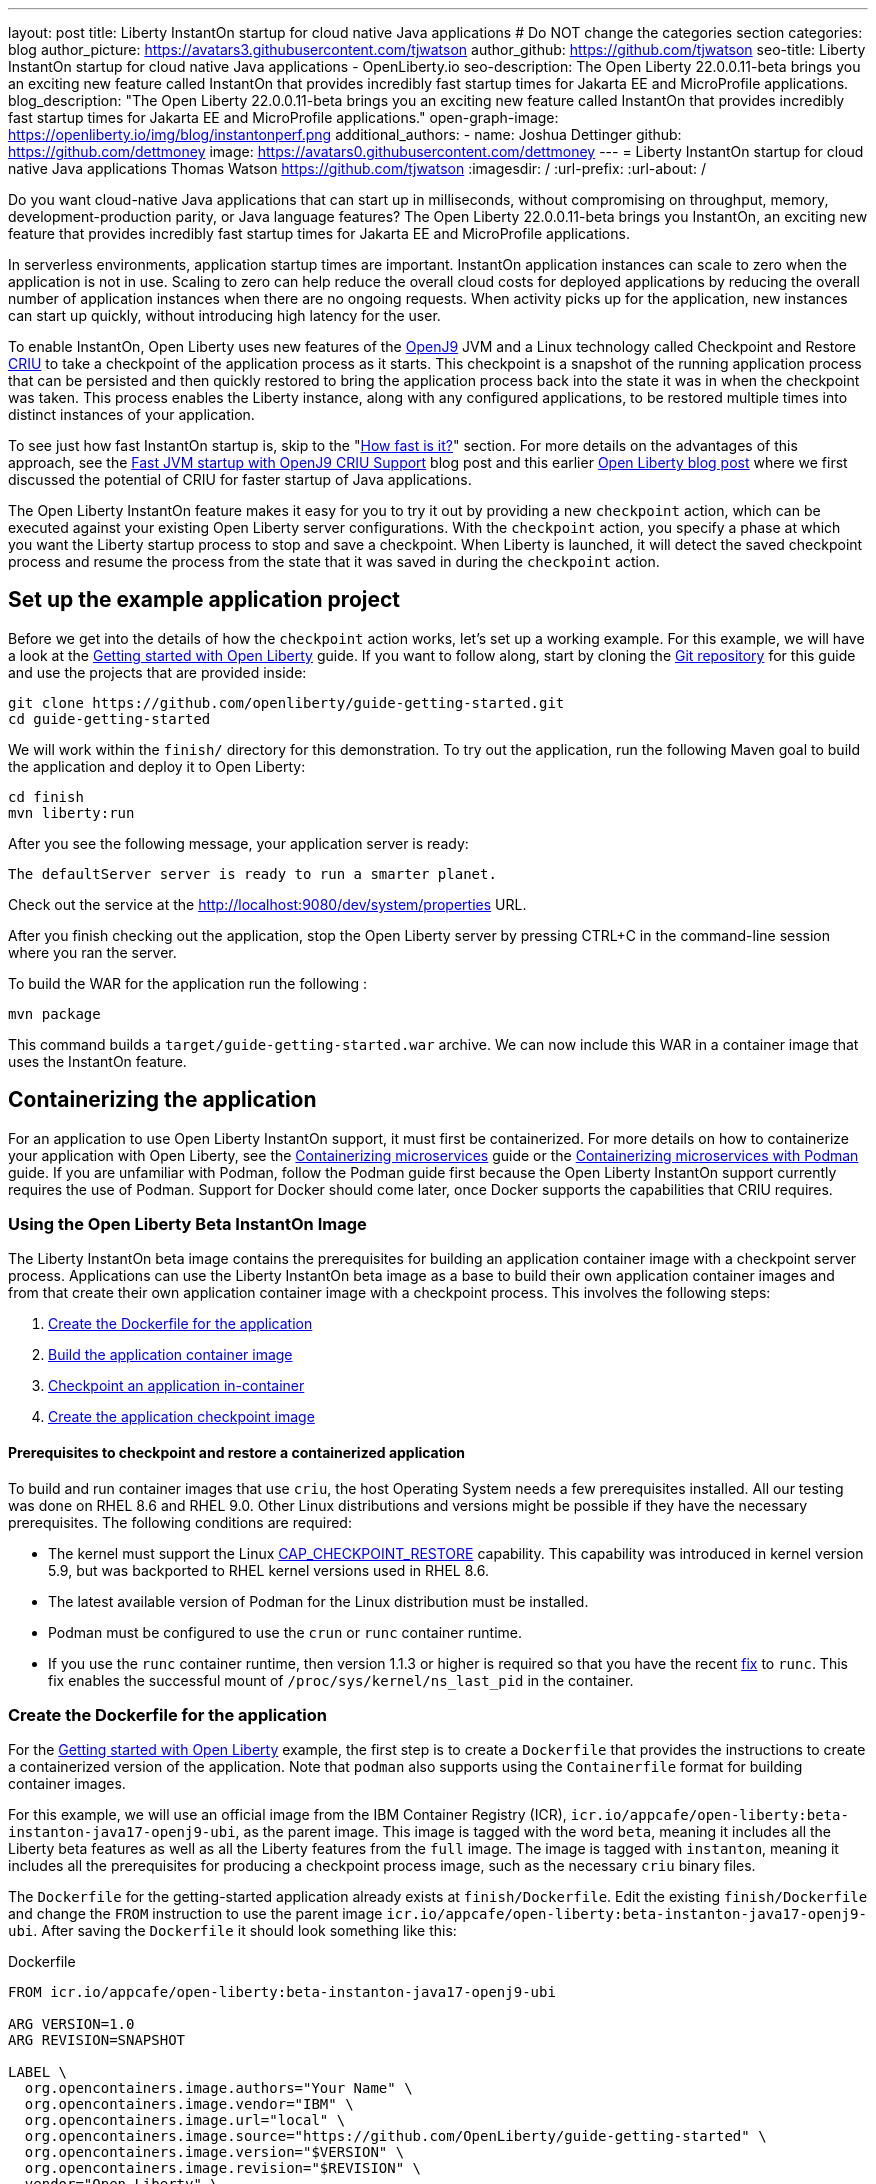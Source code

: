 ---
layout: post
title: Liberty InstantOn startup for cloud native Java applications
# Do NOT change the categories section
categories: blog
author_picture: https://avatars3.githubusercontent.com/tjwatson
author_github: https://github.com/tjwatson
seo-title: Liberty InstantOn startup for cloud native Java applications - OpenLiberty.io
seo-description: The Open Liberty 22.0.0.11-beta brings you an exciting new feature called InstantOn that provides incredibly fast startup times for Jakarta EE and MicroProfile applications.
blog_description: "The Open Liberty 22.0.0.11-beta brings you an exciting new feature called InstantOn that provides incredibly fast startup times for Jakarta EE and MicroProfile applications."
open-graph-image: https://openliberty.io/img/blog/instantonperf.png
additional_authors: 
- name: Joshua Dettinger
  github: https://github.com/dettmoney
  image: https://avatars0.githubusercontent.com/dettmoney
---
= Liberty InstantOn startup for cloud native Java applications
Thomas Watson <https://github.com/tjwatson>
:imagesdir: /
:url-prefix:
:url-about: /
//Blank line here is necessary before starting the body of the post.

// // // // // // // //
// In the preceding section:
// Do not insert any blank lines between any of the lines.
//
// "open-graph-image" is set to OL logo. Whenever possible update this to a more appriopriate/specific image (for example if present an image that is being used in the post). 
// However, it can be left empty which will set it to the default
//
// Replace TITLE with the blog post title
//
// Replace SECOND_AUTHOR_NAME with the name of the second author.
// Replace SECOND_GITHUB_USERNAME with the GitHub user name of the second author.
// Replace THIRD_AUTHOR_NAME with the name of the third author. And so on for fourth, fifth, etc authors.
// Replace THIRD_GITHUB_USERNAME with the GitHub user name of the third author. And so on for fourth, fifth, etc authors.
//
// Replace AUTHOR_NAME with your name as first author.
// Replace GITHUB_USERNAME with your GitHub username eg: lauracowen
// Replace DESCRIPTION with a short summary (~60 words) of the release (a more succinct version of the first paragraph of the post).
//
// Replace AUTHOR_NAME with your name as you'd like it to be displayed, eg: Laura Cowen
//
// Example post: 2020-02-12-faster-startup-Java-applications-criu.adoc
//
// If adding image into the post add :
// -------------------------
// [.img_border_light]
// image::img/blog/FILE_NAME[IMAGE CAPTION ,width=70%,align="center"]
// -------------------------
// "[.img_border_light]" = This adds a faint grey border around the image to make its edges sharper. Use it around
// screenshots but not around diagrams. Then double check how it looks.
// There is also a "[.img_border_dark]" class which tends to work best with screenshots that are taken on dark backgrounds.
// Once again make sure to double check how it looks
// Change "FILE_NAME" to the name of the image file. Also make sure to put the image into the right folder which is: img/blog
// change the "IMAGE CAPTION" to a couple words of what the image is
// // // // // // // //

Do you want cloud-native Java applications that can start up in milliseconds, without compromising on throughput, memory, development-production parity, or Java language features? The Open Liberty 22.0.0.11-beta brings you InstantOn, an exciting new feature that provides incredibly fast startup times for Jakarta EE and MicroProfile applications. 

In serverless environments, application startup times are important. InstantOn application instances can scale to zero when the application is not in use. Scaling to zero can help reduce the overall cloud costs for deployed applications by reducing the overall number of application instances when there are no ongoing requests. When activity picks up for the application, new instances can start up quickly, without introducing high latency for the user.

To enable InstantOn, Open Liberty uses new features of the link:https://www.eclipse.org/openj9/[OpenJ9] JVM and a Linux technology called Checkpoint and Restore link:https://criu.org/[CRIU] to take a checkpoint of the application process as it starts. This checkpoint is a snapshot of the running application process that can be persisted and then quickly restored to bring the application process back into the state it was in when the checkpoint was taken. This process enables the Liberty instance, along with any configured applications, to be restored multiple times into distinct instances of your application. 

To see just how fast InstantOn startup is, skip to the "<<benchmark, How fast is it?>>" section. For more details on the advantages of this approach, see the link:https://blog.openj9.org/2022/09/26/fast-jvm-startup-with-openj9-criu-support/[Fast JVM startup with OpenJ9 CRIU Support] blog post and this earlier link:/blog/2020/02/12/faster-startup-Java-applications-criu.html[Open Liberty blog post] where we first discussed the potential of CRIU for faster startup of Java applications.

The Open Liberty InstantOn feature makes it easy for you to try it out by providing a new `checkpoint` action, which can be executed against your existing Open Liberty server configurations. With the `checkpoint` action, you specify a phase at which you want the Liberty startup process to stop and save a checkpoint.  When Liberty is launched, it will detect the saved checkpoint process and resume the process from the state that it was saved in during the `checkpoint` action.

== Set up the example application project

Before we get into the details of how the `checkpoint` action works, let's set up a working example. For this example, we will have a look at the link:/guides/getting-started.html[Getting started with Open Liberty] guide. If you want to follow along, start by cloning the link:https://github.com/openliberty/guide-getting-started.git[Git repository] for this guide and use the projects that are provided inside:
[source]
----

git clone https://github.com/openliberty/guide-getting-started.git
cd guide-getting-started
----
We will work within the `finish/` directory for this demonstration. To try out the application, run the following Maven goal to build the application and deploy it to Open Liberty:
[source]
----
cd finish
mvn liberty:run
----
After you see the following message, your application server is ready:
[source]
----
The defaultServer server is ready to run a smarter planet.
----
Check out the service at the http://localhost:9080/dev/system/properties URL.

After you finish checking out the application, stop the Open Liberty server by pressing CTRL+C in the command-line session where you ran the server.

To build the WAR for the application run the following :
[source]
----
mvn package
----
This command builds a `target/guide-getting-started.war` archive. We can now include this WAR in a container image that uses the InstantOn feature.

== Containerizing the application
For an application to use Open Liberty InstantOn support, it must first be containerized. For more details on how to containerize your application with Open Liberty, see the link:/guides/containerize.html[Containerizing microservices] guide or the link:/guides/containerize-podman.html[Containerizing microservices with Podman] guide. If you are unfamiliar with Podman, follow the Podman guide first because the Open Liberty InstantOn support currently requires the use of Podman. Support for Docker should come later, once Docker supports the capabilities that CRIU requires.

=== Using the Open Liberty Beta InstantOn Image
The Liberty InstantOn beta image contains the prerequisites for building an application container image with a checkpoint server process.  Applications can use the Liberty InstantOn beta image as a base to build their own application container images and from that create their own application container image with a checkpoint process. This involves the following steps:

1. <<dockerfile, Create the Dockerfile for the application>>
2. <<app-image, Build the application container image>>
3. <<checkpoint-app, Checkpoint an application in-container>>
4. <<checkpoint-image, Create the application checkpoint image>>

==== Prerequisites to checkpoint and restore a containerized application

To build and run container images that use `criu`, the host Operating System needs a few prerequisites installed. All our testing was done on RHEL 8.6 and RHEL 9.0. Other Linux distributions and versions might be possible if they have the necessary prerequisites. The following conditions are required:

* The kernel must support the Linux link:https://man7.org/linux/man-pages/man7/capabilities.7.html[CAP_CHECKPOINT_RESTORE] capability. This capability was introduced in kernel version 5.9, but was backported to RHEL kernel versions used in RHEL 8.6.
* The latest available version of Podman for the Linux distribution must be installed.
* Podman must be configured to use the `crun` or `runc` container runtime.
* If you use the `runc` container runtime, then version 1.1.3 or higher is required so that you have the recent link:https://github.com/opencontainers/runc/pull/3451[fix] to `runc`. This fix enables the successful mount of `/proc/sys/kernel/ns_last_pid` in the container.

[#dockerfile]
=== Create the Dockerfile for the application

For the link:/guides/getting-started.html[Getting started with Open Liberty] example, the first step is to create a `Dockerfile` that provides the instructions to create a containerized version of the application. Note that `podman` also supports using the `Containerfile` format for building container images.

For this example, we will use an official image from the IBM Container Registry (ICR), `icr.io/appcafe/open-liberty:beta-instanton-java17-openj9-ubi`, as the parent image. This image is tagged with the word `beta`, meaning it includes all the Liberty beta features as well as all the Liberty features from the `full` image. The image is tagged with `instanton`, meaning it includes all the prerequisites for producing a checkpoint process image, such as the necessary `criu` binary files.

The `Dockerfile` for the getting-started application already exists at `finish/Dockerfile`. Edit the existing `finish/Dockerfile` and change the `FROM` instruction to use the parent image `icr.io/appcafe/open-liberty:beta-instanton-java17-openj9-ubi`. After saving the `Dockerfile` it should look something like this:

.Dockerfile
[source]
----
FROM icr.io/appcafe/open-liberty:beta-instanton-java17-openj9-ubi

ARG VERSION=1.0
ARG REVISION=SNAPSHOT

LABEL \
  org.opencontainers.image.authors="Your Name" \
  org.opencontainers.image.vendor="IBM" \
  org.opencontainers.image.url="local" \
  org.opencontainers.image.source="https://github.com/OpenLiberty/guide-getting-started" \
  org.opencontainers.image.version="$VERSION" \
  org.opencontainers.image.revision="$REVISION" \
  vendor="Open Liberty" \
  name="system" \
  version="$VERSION-$REVISION" \
  summary="The system microservice from the Getting Started guide" \
  description="This image contains the system microservice running with the Open Liberty runtime."

COPY --chown=1001:0 src/main/liberty/config/ /config/
COPY --chown=1001:0 target/*.war /config/apps/

RUN configure.sh

----

[#app-image]
=== Building the application container image
Before building the image, an understanding of what is required to perform a checkpoint and restore is necessary. For `criu` to be able to do its job of taking a checkpoint of a process and restoring a process, the `criu` binary must be granted additional link:https://access.redhat.com/documentation/en-us/red_hat_enterprise_linux_atomic_host/7/html/container_security_guide/linux_capabilities_and_seccomp[Linux capabilities]. In particular, for Open Liberty, it needs to be granted `cap_checkpoint_restore`, `cap_net_admin` and `cap_sys_ptrace`. The Open Liberty InstantOn beta image includes the `criu` binary with the necessary capabilities granted to the `criu` binary file. In order for the `criu` binary to be given access its assigned capabilities at runtime, the container which is running `criu` must also be granted the necessary capabilities when it is launched. This can be done in one of two ways:

. Use a privileged container using the `--privileged` option
. Assign specific capabilities using `--cap-add` options

When using a Docker daemon, the daemon typically has root authority.  This allow it to grant any requested capabilities to a container when it is launching the container. For Podman, there is no daemon running. This means the user launching the container has to have the authority to grant the necessary Linux capabilities to the running container. This can be done by running as root or by using `sudo` to run the `podman` commands. For the purposes of this example it will be assumed you are running the `podman` commands as the root user.

With that understanding, we can now build the container image using the `podman build` command. From the `finish/` directory run the following command to build the container image for the application:
[source]
.Build the application container image
----
podman build -t getting-started .
----

This created the `getting-started` container image.  This container image will not contain any checkpoint image files that can be used for InstantOn startup. You can run this application container image with the following command:
[source]
.Run the application container
----
podman run --name getting-started --rm -p 9080:9080 getting-started
----

Note the amount of time it took for Liberty to report it has been started and check out the service running in the container at the http://localhost:9080/dev/system/properties URL. After you are finished checking out the application, stop the running container by pressing CTRL+C in the command-line session where executed the `podman run` command.

[#checkpoint-app]
=== Checkpoint an application in-container

Open Liberty has three defined places (phases) during the startup process where a checkpoint can occur:

1. `features` - This is the earliest phase during startup where a checkpoint can happen.  The checkpoint will occur after all of the configured Open Liberty features have been started.  This is before any processing occurs for the installed applications.
2. `deployment` - The checkpoint will happen after processing the configured applications meta-data.  If the application has any components that get run as part of the application starting then the checkpoint will be taken before executing any code from the application.
3. `applications` - This is the last phase where a checkpoint can happen, implying that this phase has the potential for providing the fastest startup time when restoring the application instance.  The checkpoint will happen after all configured applications have been reported as started.  This phase happens before opening any ports for listening to incoming requests for the applications.

The `applications` phase typically provides the quickest startup time for an application, but it also may cause some application code to run before the server process checkpoint happens.  This may lead to undesired behavior when restoring the checkpoint process if the application holds on to some state that should not be restored into more than one concurrent instance of the application.  For example, connecting to an outside resource such as a database before the checkpoint is taken will result in a failure to restore many instances of such a process since this would try to restore the same connection multiple times. If your application initialization does not perform such operations, e.g. 
open database connections, it may be possible to use the applications checkpoint in that case.

Once an application container image has been built it can be used to checkpoint the application process at one of the specified checkpoint phases described above (`features`, `deployment`, `applications`). This is done by using the `--env` option to `podman run` to set the value for `WLP_CHECKPOINT` to one of the available checkpoint phases. For this example, use the `applications` phase by running the following `podman` command:

.Perform a checkpoint in container
[source]
----
podman run \
  --name getting-started-checkpoint-container \
  --privileged \
  --env WLP_CHECKPOINT=applications \
  getting-started
----
- The `--privileged` option is required to perform the `criu` checkpoint in-container.
- The `WLP_CHECKPOINT` environment variable is used to specify the checkpoint phase. For the getting-started example the `applications` checkpoint phase will provide the fastest restore time.

This will start the container with the application running with Open Liberty.  Once Open Liberty starts it will perform the checkpoint at the phase specified by the `WLP_CHECKPOINT` environment variable. After the container process data has been persisted the container will stop, leaving you with a stopped container that contains the checkpoint process data. The output will look something like this:

.Process checkpoint output
[source]
----
Performing checkpoint --at=applications

Launching defaultServer (Open Liberty 22.0.0.11-beta/wlp-1.0.69.cl221020220912-1100) on Eclipse OpenJ9 VM, version 17.0.5-ea+2 (en_US)
CWWKE0953W: This version of Open Liberty is an unsupported early release version.
[AUDIT   ] CWWKE0001I: The server defaultServer has been launched.
[AUDIT   ] CWWKG0093A: Processing configuration drop-ins resource: /opt/ol/wlp/usr/servers/defaultServer/configDropins/defaults/checkpoint.xml
[AUDIT   ] CWWKG0093A: Processing configuration drop-ins resource: /opt/ol/wlp/usr/servers/defaultServer/configDropins/defaults/keystore.xml
[AUDIT   ] CWWKG0093A: Processing configuration drop-ins resource: /opt/ol/wlp/usr/servers/defaultServer/configDropins/defaults/open-default-port.xml
[AUDIT   ] CWWKZ0058I: Monitoring dropins for applications.
[AUDIT   ] CWWKT0016I: Web application available (default_host): http://f5edff273d9c:9080/ibm/api/
[AUDIT   ] CWWKT0016I: Web application available (default_host): http://f5edff273d9c:9080/metrics/
[AUDIT   ] CWWKT0016I: Web application available (default_host): http://f5edff273d9c:9080/health/
[AUDIT   ] CWWKT0016I: Web application available (default_host): http://f5edff273d9c:9080/dev/
[AUDIT   ] CWWKZ0001I: Application guide-getting-started started in 0.986 seconds.
[AUDIT   ] CWWKC0451I: A server checkpoint was requested. When the checkpoint completes, the server stops.


----

This process currently cannot be done as part of a `podman build` step because Podman (and Docker) do not provide a way to grant the container image build the necessary Linux capabilities for `criu` to perform the process checkpoint.

[#checkpoint-image]
=== Create the application checkpoint image

So far we have created the checkpoint process data for the getting-started application and stored it in a stopped container named `getting-started-checkpoint-container`. The final step is to create a new container image containing the checkpoint process data. When this container image is started it will resume the application process right from the point the checkpoint was created resulting in an Instant On application. This is done by running the following `podman commit` operation:

.Commit the checkpoint to an image
[source]
----
podman commit getting-started-checkpoint-container getting-started-instanton
----

Now we have two application images named `getting-started` and `getting-started-instanton`. Starting a container with the `getting-started-instanton` container image will show a much faster startup time than the original `getting-started` image.

== Running the instanton application image
Typically an application container can be started from an application container image with a command like the following:
[source]
----
podman run --rm -p 9080:9080 getting-started-instanton
----
This will fail because `criu` needs some elevated privileges in order to be able to restore the process in-container. When Liberty fails to restore checkpoint process it will recover by launching without the checkpoint image and log the following message:

[source]
----
CWWKE0957I: Restoring the checkpoint server process failed. Check the /logs/checkpoint/restore.log log to determine why the checkpoint process was not restored. Launching the server without using the checkpoint image.
----

=== Running with `--privileged` option

To grant all the required privileges available you can choose to launch a privileged container with the following command:

[source]
----
podman run --rm --privileged -p 9080:9080 getting-started-instanton
----

If successful, you will see output like the following:

[source]
----
[AUDIT   ] CWWKZ0001I: Application guide-getting-started started in 0.059 seconds.
[AUDIT   ] CWWKC0452I: The Liberty server process resumed operation from a checkpoint in 0.088 seconds.
[AUDIT   ] CWWKF0012I: The server installed the following features: [cdi-3.0, checkpoint-1.0, concurrent-2.0, distributedMap-1.0, jndi-1.0, json-1.0, jsonb-2.0, jsonp-2.0, monitor-1.0, mpConfig-3.0, mpHealth-4.0, mpMetrics-4.0, restfulWS-3.0, restfulWSClient-3.0, servlet-5.0, ssl-1.0, transportSecurity-1.0].
[AUDIT   ] CWWKF0011I: The defaultServer server is ready to run a smarter planet. The defaultServer server started in 0.098 seconds.
----

=== Running with an unprivileged container

Running fully privileged containers is not recommended.  Best practice would be to reduce the elevated privileges down to only what is required to run the container. The following command can be used to grant the container the necessary privileges without running a fully `--privileged` container:

.podman run with unconfined --security-opt options
[source]
----
podman run \
  --rm \
  --cap-add=CHECKPOINT_RESTORE \
  --cap-add=NET_ADMIN \
  --cap-add=SYS_PTRACE \
  --security-opt seccomp=unconfined \
  --security-opt systempaths=unconfined \
  --security-opt apparmor=unconfined \
  -p 9080:9080 \
  getting-started-instanton
----
The `--cap-add` options grant the container the three Linux capabilities that `criu` requires. The `--security-opt` options are necessary to grant `criu` access to the required system calls and access to `/proc/sys/kernel/ns_last_pid` from the host.

=== Running with an unprivileged container with confined security

Additional work can be done to reduce the need for the `--security-opt` options that use `unconfined`. By default `podman` does not grant access to all the system calls that `criu` needs (defaults specified in the file `/usr/share/containers/seccomp.json`).  First, an additional configuration file is needed which grants all the required system calls that `criu` needs to the container. Second, the host `/proc/sys/kernel/ns_last_pid` needs to be mounted. This can be done with the following command:

.podman run with limited --security-opt
[source]
----
podman run \
  --rm \
  --cap-add=CHECKPOINT_RESTORE \
  --cap-add=NET_ADMIN \
  --cap-add=SYS_PTRACE \
  --security-opt seccomp=criuRequiredSysCalls.json \
  -v /proc/sys/kernel/ns_last_pid:/proc/sys/kernel/ns_last_pid \
  -p 9080:9080 \
  getting-started-instanton
----
The `--security-opt seccomp=` option refers to a file called <<sys-calls-json,`criuRequiredSysCalls.json`>>. This file specifies the system calls required by `criu`.
The `-v` option mounts the host `/proc/sys/kernel/ns_last_pid` for access by the container.

Depending on your Linux distribution, Podman may use `runc` or `crun` by default. To check what container runtime is configured for your Podman installation run the command `podman info` and have a look at the `ociRuntime` section. If `runc` is used then make sure version 1.1.3 or higher is being used. For this method to work you must have a version of `runc` that is 1.1.3 or greater.

Depending on how up to date your RHEL 8.6 or RHEL 9.0 installation is, you may find that the `--security-opt` for specifying the `criuRequiredSysCalls.json` is unnecessary. At the time of writing, the latest up to date versions of RHEL 8.6 and RHEL 9.0 include a Podman that grants the required system calls to the containers it launches by default. This makes specifying the `--security-opt seccomp=criuRequiredSysCalls.json` unnecessary.

[#benchmark]
== How fast is it?
We have tested multiple applications to show how startup time is reduced with InstantOn. link:https://github.com/HotswapProjects/pingperf-quarkus/[Pingperf] is a very simple ping-type application involve a single REST endpoint. link:https://github.com/johnaohara/quarkusRestCrudDemo/[Rest crud] is a bit more complicated, involving JPA and a remote database. link:https://github.com/blueperf/acmeair-mainservice-java#acme-air-main-service---javaliberty/[AcmeAir Microservice Main] makes use of the microprofile features. These experiments were run on a 24 core system. I used taskset -c to allocate 4 CPUs to the Liberty process running in container. The InstantOn times were taken using the `applications` checkpoint phase. Startup time is measured from the time the Liberty server startup is initiated to the time the server is ready to accept requests, as denoted by the message "The <server name> server is ready to run a smarter planet." in the messages.log. The time it takes to start the container itself up has been filtered out. InstantOn versus normal startup times for these applications are shown here in relative terms, with the baseline times normalized to 100 for each application. Lower is better:

image::img/blog/instantonperf.png[Startup Performance,width=70%,align="center"]

InstantOn offers a large startup savings of up to 90% depending on the application. All applications are not the same, so you may see different results.

== What is next?
This post described the details of using Open Liberty InstantOn beta to produce an application container image with InstantOn startup times. This support currently only allows for Open Liberty features that are included as part of Liberty features webProfile-8.0, webProfile-9.1, microProfile-4.1 and microProfile-5.0. We hope to expand that to include future versions of webProfile and microProfile as well as expand support to the Jakarta full profile features (e.g. jakarta-8.0, jakarta-9.1, jakarta-10.0).

With InstantOn, you can build very fast startup application containers that can be deployed with scale to zero as an option. We look forward to a future blog post that describes how to deploy Open Liberty InstantOn in cloud environments such as Red Hat OpenShift Container Platform (OCP) and Kubernetes (k8s) with technologies, such as Knative, that can auto-scale applications to zero.

== System calls file
[#sys-calls-json]
[source,json]
.criuRequiredSysCalls.json
----
{
	"defaultAction": "SCMP_ACT_ERRNO",
	"defaultErrnoRet": 1,
	"archMap": [
		{
			"architecture": "SCMP_ARCH_X86_64",
			"subArchitectures": [
				"SCMP_ARCH_X86",
				"SCMP_ARCH_X32"
			]
		},
		{
			"architecture": "SCMP_ARCH_AARCH64",
			"subArchitectures": [
				"SCMP_ARCH_ARM"
			]
		},
		{
			"architecture": "SCMP_ARCH_MIPS64",
			"subArchitectures": [
				"SCMP_ARCH_MIPS",
				"SCMP_ARCH_MIPS64N32"
			]
		},
		{
			"architecture": "SCMP_ARCH_MIPS64N32",
			"subArchitectures": [
				"SCMP_ARCH_MIPS",
				"SCMP_ARCH_MIPS64"
			]
		},
		{
			"architecture": "SCMP_ARCH_MIPSEL64",
			"subArchitectures": [
				"SCMP_ARCH_MIPSEL",
				"SCMP_ARCH_MIPSEL64N32"
			]
		},
		{
			"architecture": "SCMP_ARCH_MIPSEL64N32",
			"subArchitectures": [
				"SCMP_ARCH_MIPSEL",
				"SCMP_ARCH_MIPSEL64"
			]
		},
		{
			"architecture": "SCMP_ARCH_S390X",
			"subArchitectures": [
				"SCMP_ARCH_S390"
			]
		},
		{
			"architecture": "SCMP_ARCH_RISCV64",
			"subArchitectures": null
		}
	],
	"syscalls": [
		{
			"names": [
				"accept",
				"accept4",
				"access",
				"adjtimex",
				"alarm",
				"bind",
				"brk",
				"capget",
				"capset",
				"chdir",
				"chmod",
				"chown",
				"chown32",
				"clock_adjtime",
				"clock_adjtime64",
				"clock_getres",
				"clock_getres_time64",
				"clock_gettime",
				"clock_gettime64",
				"clock_nanosleep",
				"clock_nanosleep_time64",
				"close",
				"close_range",
				"connect",
				"copy_file_range",
				"creat",
				"dup",
				"dup2",
				"dup3",
				"epoll_create",
				"epoll_create1",
				"epoll_ctl",
				"epoll_ctl_old",
				"epoll_pwait",
				"epoll_pwait2",
				"epoll_wait",
				"epoll_wait_old",
				"eventfd",
				"eventfd2",
				"execve",
				"execveat",
				"exit",
				"exit_group",
				"faccessat",
				"faccessat2",
				"fadvise64",
				"fadvise64_64",
				"fallocate",
				"fanotify_mark",
				"fchdir",
				"fchmod",
				"fchmodat",
				"fchown",
				"fchown32",
				"fchownat",
				"fcntl",
				"fcntl64",
				"fdatasync",
				"fgetxattr",
				"flistxattr",
				"flock",
				"fork",
				"fremovexattr",
				"fsetxattr",
				"fstat",
				"fstat64",
				"fstatat64",
				"fstatfs",
				"fstatfs64",
				"fsync",
				"ftruncate",
				"ftruncate64",
				"futex",
				"futex_time64",
				"futex_waitv",
				"futimesat",
				"getcpu",
				"getcwd",
				"getdents",
				"getdents64",
				"getegid",
				"getegid32",
				"geteuid",
				"geteuid32",
				"getgid",
				"getgid32",
				"getgroups",
				"getgroups32",
				"getitimer",
				"getpeername",
				"getpgid",
				"getpgrp",
				"getpid",
				"getppid",
				"getpriority",
				"getrandom",
				"getresgid",
				"getresgid32",
				"getresuid",
				"getresuid32",
				"getrlimit",
				"get_robust_list",
				"getrusage",
				"getsid",
				"getsockname",
				"getsockopt",
				"get_thread_area",
				"gettid",
				"gettimeofday",
				"getuid",
				"getuid32",
				"getxattr",
				"inotify_add_watch",
				"inotify_init",
				"inotify_init1",
				"inotify_rm_watch",
				"io_cancel",
				"ioctl",
				"io_destroy",
				"io_getevents",
				"io_pgetevents",
				"io_pgetevents_time64",
				"ioprio_get",
				"ioprio_set",
				"io_setup",
				"io_submit",
				"io_uring_enter",
				"io_uring_register",
				"io_uring_setup",
				"ipc",
				"kill",
				"landlock_add_rule",
				"landlock_create_ruleset",
				"landlock_restrict_self",
				"lchown",
				"lchown32",
				"lgetxattr",
				"link",
				"linkat",
				"listen",
				"listxattr",
				"llistxattr",
				"_llseek",
				"lremovexattr",
				"lseek",
				"lsetxattr",
				"lstat",
				"lstat64",
				"madvise",
				"membarrier",
				"memfd_create",
				"memfd_secret",
				"mincore",
				"mkdir",
				"mkdirat",
				"mknod",
				"mknodat",
				"mlock",
				"mlock2",
				"mlockall",
				"mmap",
				"mmap2",
				"mprotect",
				"mq_getsetattr",
				"mq_notify",
				"mq_open",
				"mq_timedreceive",
				"mq_timedreceive_time64",
				"mq_timedsend",
				"mq_timedsend_time64",
				"mq_unlink",
				"mremap",
				"msgctl",
				"msgget",
				"msgrcv",
				"msgsnd",
				"msync",
				"munlock",
				"munlockall",
				"munmap",
				"nanosleep",
				"newfstatat",
				"_newselect",
				"open",
				"openat",
				"openat2",
				"pause",
				"pidfd_open",
				"pidfd_send_signal",
				"pipe",
				"pipe2",
				"poll",
				"ppoll",
				"ppoll_time64",
				"prctl",
				"pread64",
				"preadv",
				"preadv2",
				"prlimit64",
				"process_mrelease",
				"pselect6",
				"pselect6_time64",
				"pwrite64",
				"pwritev",
				"pwritev2",
				"read",
				"readahead",
				"readlink",
				"readlinkat",
				"readv",
				"recv",
				"recvfrom",
				"recvmmsg",
				"recvmmsg_time64",
				"recvmsg",
				"remap_file_pages",
				"removexattr",
				"rename",
				"renameat",
				"renameat2",
				"restart_syscall",
				"rmdir",
				"rseq",
				"rt_sigaction",
				"rt_sigpending",
				"rt_sigprocmask",
				"rt_sigqueueinfo",
				"rt_sigreturn",
				"rt_sigsuspend",
				"rt_sigtimedwait",
				"rt_sigtimedwait_time64",
				"rt_tgsigqueueinfo",
				"sched_getaffinity",
				"sched_getattr",
				"sched_getparam",
				"sched_get_priority_max",
				"sched_get_priority_min",
				"sched_getscheduler",
				"sched_rr_get_interval",
				"sched_rr_get_interval_time64",
				"sched_setaffinity",
				"sched_setattr",
				"sched_setparam",
				"sched_setscheduler",
				"sched_yield",
				"seccomp",
				"select",
				"semctl",
				"semget",
				"semop",
				"semtimedop",
				"semtimedop_time64",
				"send",
				"sendfile",
				"sendfile64",
				"sendmmsg",
				"sendmsg",
				"sendto",
				"setfsgid",
				"setfsgid32",
				"setfsuid",
				"setfsuid32",
				"setgid",
				"setgid32",
				"setgroups",
				"setgroups32",
				"setitimer",
				"setpgid",
				"setpriority",
				"setregid",
				"setregid32",
				"setresgid",
				"setresgid32",
				"setresuid",
				"setresuid32",
				"setreuid",
				"setreuid32",
				"setrlimit",
				"set_robust_list",
				"setsid",
				"setsockopt",
				"set_thread_area",
				"set_tid_address",
				"setuid",
				"setuid32",
				"setxattr",
				"shmat",
				"shmctl",
				"shmdt",
				"shmget",
				"shutdown",
				"sigaltstack",
				"signalfd",
				"signalfd4",
				"sigprocmask",
				"sigreturn",
				"socket",
				"socketcall",
				"socketpair",
				"splice",
				"stat",
				"stat64",
				"statfs",
				"statfs64",
				"statx",
				"symlink",
				"symlinkat",
				"sync",
				"sync_file_range",
				"syncfs",
				"sysinfo",
				"tee",
				"tgkill",
				"time",
				"timer_create",
				"timer_delete",
				"timer_getoverrun",
				"timer_gettime",
				"timer_gettime64",
				"timer_settime",
				"timer_settime64",
				"timerfd_create",
				"timerfd_gettime",
				"timerfd_gettime64",
				"timerfd_settime",
				"timerfd_settime64",
				"times",
				"tkill",
				"truncate",
				"truncate64",
				"ugetrlimit",
				"umask",
				"uname",
				"unlink",
				"unlinkat",
				"utime",
				"utimensat",
				"utimensat_time64",
				"utimes",
				"vfork",
				"vmsplice",
				"wait4",
				"waitid",
				"waitpid",
				"write",
				"writev",
				"arch_prctl",
				"chroot",
				"clone",
				"clone3",
				"fallocate",
				"fanotify_init",
				"fsconfig",
				"fsmount",
				"fsopen",
				"guarded_storage",
				"kcmp",
				"lseek",
				"mmap",
				"mount",
				"open",
				"open_by_handle_at",
				"openat",
				"pivot_root",
				"preadv",
				"process_vm_readv",
				"ptrace",
				"readdir",
				"s390_runtime_instr",
				"setns",
				"sigaction",
				"signal",
				"syscall",
				"umount",
				"umount2",
				"unshare",
				"userfaultfd",
				"wait"
			],
			"action": "SCMP_ACT_ALLOW"
		},
		{
			"names": [
				"process_vm_readv",
				"process_vm_writev",
				"ptrace"
			],
			"action": "SCMP_ACT_ALLOW",
			"includes": {
				"minKernel": "4.8"
			}
		},
		{
			"names": [
				"personality"
			],
			"action": "SCMP_ACT_ALLOW",
			"args": [
				{
					"index": 0,
					"value": 0,
					"op": "SCMP_CMP_EQ"
				}
			]
		},
		{
			"names": [
				"personality"
			],
			"action": "SCMP_ACT_ALLOW",
			"args": [
				{
					"index": 0,
					"value": 8,
					"op": "SCMP_CMP_EQ"
				}
			]
		},
		{
			"names": [
				"personality"
			],
			"action": "SCMP_ACT_ALLOW",
			"args": [
				{
					"index": 0,
					"value": 131072,
					"op": "SCMP_CMP_EQ"
				}
			]
		},
		{
			"names": [
				"personality"
			],
			"action": "SCMP_ACT_ALLOW",
			"args": [
				{
					"index": 0,
					"value": 131080,
					"op": "SCMP_CMP_EQ"
				}
			]
		},
		{
			"names": [
				"personality"
			],
			"action": "SCMP_ACT_ALLOW",
			"args": [
				{
					"index": 0,
					"value": 4294967295,
					"op": "SCMP_CMP_EQ"
				}
			]
		},
		{
			"names": [
				"sync_file_range2",
				"swapcontext"
			],
			"action": "SCMP_ACT_ALLOW",
			"includes": {
				"arches": [
					"ppc64le"
				]
			}
		},
		{
			"names": [
				"arm_fadvise64_64",
				"arm_sync_file_range",
				"sync_file_range2",
				"breakpoint",
				"cacheflush",
				"set_tls"
			],
			"action": "SCMP_ACT_ALLOW",
			"includes": {
				"arches": [
					"arm",
					"arm64"
				]
			}
		},
		{
			"names": [
				"arch_prctl"
			],
			"action": "SCMP_ACT_ALLOW",
			"includes": {
				"arches": [
					"amd64",
					"x32"
				]
			}
		},
		{
			"names": [
				"modify_ldt"
			],
			"action": "SCMP_ACT_ALLOW",
			"includes": {
				"arches": [
					"amd64",
					"x32",
					"x86"
				]
			}
		},
		{
			"names": [
				"s390_pci_mmio_read",
				"s390_pci_mmio_write",
				"s390_runtime_instr"
			],
			"action": "SCMP_ACT_ALLOW",
			"includes": {
				"arches": [
					"s390",
					"s390x"
				]
			}
		},
		{
			"names": [
				"riscv_flush_icache"
			],
			"action": "SCMP_ACT_ALLOW",
			"includes": {
				"arches": [
					"riscv64"
				]
			}
		},
		{
			"names": [
				"open_by_handle_at"
			],
			"action": "SCMP_ACT_ALLOW",
			"includes": {
				"caps": [
					"CAP_DAC_READ_SEARCH"
				]
			}
		},
		{
			"names": [
				"bpf",
				"clone",
				"clone3",
				"fanotify_init",
				"fsconfig",
				"fsmount",
				"fsopen",
				"fspick",
				"lookup_dcookie",
				"mount",
				"mount_setattr",
				"move_mount",
				"name_to_handle_at",
				"open_tree",
				"perf_event_open",
				"quotactl",
				"quotactl_fd",
				"setdomainname",
				"sethostname",
				"setns",
				"syslog",
				"umount",
				"umount2",
				"unshare"
			],
			"action": "SCMP_ACT_ALLOW",
			"includes": {
				"caps": [
					"CAP_SYS_ADMIN"
				]
			}
		},
		{
			"names": [
				"clone"
			],
			"action": "SCMP_ACT_ALLOW",
			"args": [
				{
					"index": 0,
					"value": 2114060288,
					"op": "SCMP_CMP_MASKED_EQ"
				}
			],
			"excludes": {
				"caps": [
					"CAP_SYS_ADMIN"
				],
				"arches": [
					"s390",
					"s390x"
				]
			}
		},
		{
			"names": [
				"clone"
			],
			"action": "SCMP_ACT_ALLOW",
			"args": [
				{
					"index": 1,
					"value": 2114060288,
					"op": "SCMP_CMP_MASKED_EQ"
				}
			],
			"comment": "s390 parameter ordering for clone is different",
			"includes": {
				"arches": [
					"s390",
					"s390x"
				]
			},
			"excludes": {
				"caps": [
					"CAP_SYS_ADMIN"
				]
			}
		},
		{
			"names": [
				"clone3"
			],
			"action": "SCMP_ACT_ERRNO",
			"errnoRet": 38,
			"excludes": {
				"caps": [
					"CAP_SYS_ADMIN"
				]
			}
		},
		{
			"names": [
				"reboot"
			],
			"action": "SCMP_ACT_ALLOW",
			"includes": {
				"caps": [
					"CAP_SYS_BOOT"
				]
			}
		},
		{
			"names": [
				"chroot"
			],
			"action": "SCMP_ACT_ALLOW",
			"includes": {
				"caps": [
					"CAP_SYS_CHROOT"
				]
			}
		},
		{
			"names": [
				"delete_module",
				"init_module",
				"finit_module"
			],
			"action": "SCMP_ACT_ALLOW",
			"includes": {
				"caps": [
					"CAP_SYS_MODULE"
				]
			}
		},
		{
			"names": [
				"acct"
			],
			"action": "SCMP_ACT_ALLOW",
			"includes": {
				"caps": [
					"CAP_SYS_PACCT"
				]
			}
		},
		{
			"names": [
				"kcmp",
				"pidfd_getfd",
				"process_madvise",
				"process_vm_readv",
				"process_vm_writev",
				"ptrace"
			],
			"action": "SCMP_ACT_ALLOW",
			"includes": {
				"caps": [
					"CAP_SYS_PTRACE"
				]
			}
		},
		{
			"names": [
				"iopl",
				"ioperm"
			],
			"action": "SCMP_ACT_ALLOW",
			"includes": {
				"caps": [
					"CAP_SYS_RAWIO"
				]
			}
		},
		{
			"names": [
				"settimeofday",
				"stime",
				"clock_settime"
			],
			"action": "SCMP_ACT_ALLOW",
			"includes": {
				"caps": [
					"CAP_SYS_TIME"
				]
			}
		},
		{
			"names": [
				"vhangup"
			],
			"action": "SCMP_ACT_ALLOW",
			"includes": {
				"caps": [
					"CAP_SYS_TTY_CONFIG"
				]
			}
		},
		{
			"names": [
				"get_mempolicy",
				"mbind",
				"set_mempolicy"
			],
			"action": "SCMP_ACT_ALLOW",
			"includes": {
				"caps": [
					"CAP_SYS_NICE"
				]
			}
		},
		{
			"names": [
				"syslog"
			],
			"action": "SCMP_ACT_ALLOW",
			"includes": {
				"caps": [
					"CAP_SYSLOG"
				]
			}
		}
	]
}
----

// // // // // // // //
// LINKS
//
// OpenLiberty.io site links:
// link:/guides/microprofile-rest-client.html[Consuming RESTful Java microservices]
// 
// Off-site links:
// link:https://openapi-generator.tech/docs/installation#jar[Download Instructions]
//
// // // // // // // //
